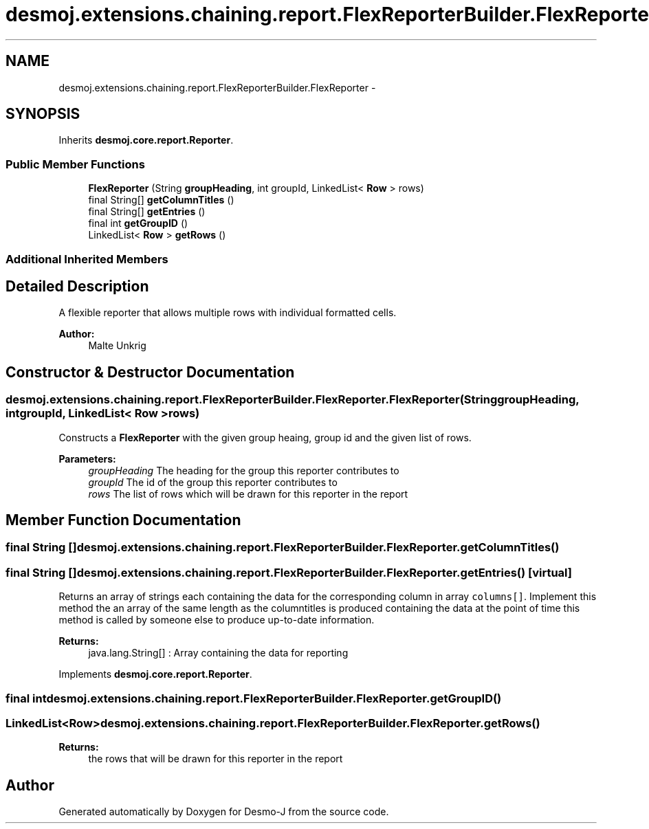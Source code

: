 .TH "desmoj.extensions.chaining.report.FlexReporterBuilder.FlexReporter" 3 "Wed Dec 4 2013" "Version 1.0" "Desmo-J" \" -*- nroff -*-
.ad l
.nh
.SH NAME
desmoj.extensions.chaining.report.FlexReporterBuilder.FlexReporter \- 
.SH SYNOPSIS
.br
.PP
.PP
Inherits \fBdesmoj\&.core\&.report\&.Reporter\fP\&.
.SS "Public Member Functions"

.in +1c
.ti -1c
.RI "\fBFlexReporter\fP (String \fBgroupHeading\fP, int groupId, LinkedList< \fBRow\fP > rows)"
.br
.ti -1c
.RI "final String[] \fBgetColumnTitles\fP ()"
.br
.ti -1c
.RI "final String[] \fBgetEntries\fP ()"
.br
.ti -1c
.RI "final int \fBgetGroupID\fP ()"
.br
.ti -1c
.RI "LinkedList< \fBRow\fP > \fBgetRows\fP ()"
.br
.in -1c
.SS "Additional Inherited Members"
.SH "Detailed Description"
.PP 
A flexible reporter that allows multiple rows with individual formatted cells\&.
.PP
\fBAuthor:\fP
.RS 4
Malte Unkrig 
.RE
.PP

.SH "Constructor & Destructor Documentation"
.PP 
.SS "desmoj\&.extensions\&.chaining\&.report\&.FlexReporterBuilder\&.FlexReporter\&.FlexReporter (StringgroupHeading, intgroupId, LinkedList< \fBRow\fP >rows)"
Constructs a \fBFlexReporter\fP with the given group heaing, group id and the given list of rows\&.
.PP
\fBParameters:\fP
.RS 4
\fIgroupHeading\fP The heading for the group this reporter contributes to 
.br
\fIgroupId\fP The id of the group this reporter contributes to 
.br
\fIrows\fP The list of rows which will be drawn for this reporter in the report 
.RE
.PP

.SH "Member Function Documentation"
.PP 
.SS "final String [] desmoj\&.extensions\&.chaining\&.report\&.FlexReporterBuilder\&.FlexReporter\&.getColumnTitles ()"

.SS "final String [] desmoj\&.extensions\&.chaining\&.report\&.FlexReporterBuilder\&.FlexReporter\&.getEntries ()\fC [virtual]\fP"
Returns an array of strings each containing the data for the corresponding column in array \fCcolumns[]\fP\&. Implement this method the an array of the same length as the columntitles is produced containing the data at the point of time this method is called by someone else to produce up-to-date information\&.
.PP
\fBReturns:\fP
.RS 4
java\&.lang\&.String[] : Array containing the data for reporting
.RE
.PP
 
.PP
Implements \fBdesmoj\&.core\&.report\&.Reporter\fP\&.
.SS "final int desmoj\&.extensions\&.chaining\&.report\&.FlexReporterBuilder\&.FlexReporter\&.getGroupID ()"

.SS "LinkedList<\fBRow\fP> desmoj\&.extensions\&.chaining\&.report\&.FlexReporterBuilder\&.FlexReporter\&.getRows ()"

.PP
\fBReturns:\fP
.RS 4
the rows that will be drawn for this reporter in the report 
.RE
.PP


.SH "Author"
.PP 
Generated automatically by Doxygen for Desmo-J from the source code\&.
